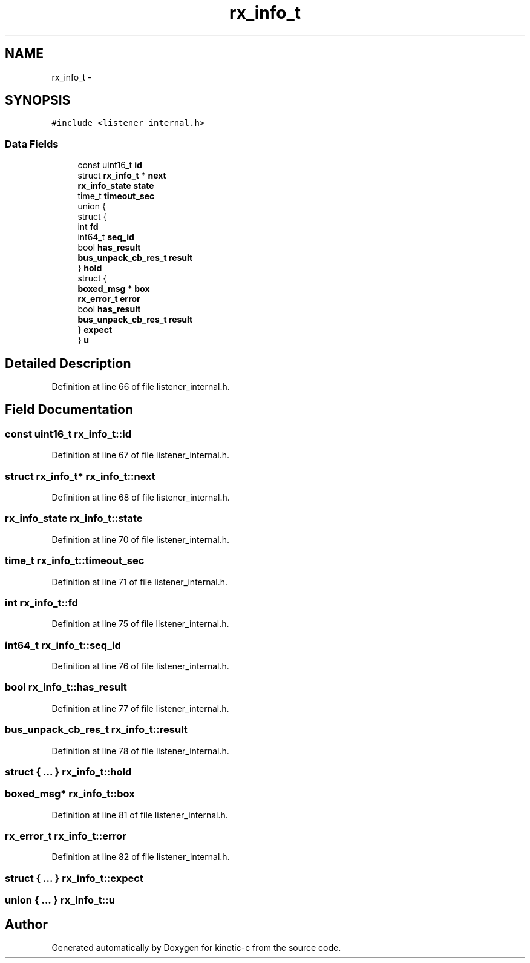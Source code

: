 .TH "rx_info_t" 3 "Mon Mar 2 2015" "Version v0.12.0-beta" "kinetic-c" \" -*- nroff -*-
.ad l
.nh
.SH NAME
rx_info_t \- 
.SH SYNOPSIS
.br
.PP
.PP
\fC#include <listener_internal\&.h>\fP
.SS "Data Fields"

.in +1c
.ti -1c
.RI "const uint16_t \fBid\fP"
.br
.ti -1c
.RI "struct \fBrx_info_t\fP * \fBnext\fP"
.br
.ti -1c
.RI "\fBrx_info_state\fP \fBstate\fP"
.br
.ti -1c
.RI "time_t \fBtimeout_sec\fP"
.br
.ti -1c
.RI "union {"
.br
.ti -1c
.RI "   struct {"
.br
.ti -1c
.RI "      int \fBfd\fP"
.br
.ti -1c
.RI "      int64_t \fBseq_id\fP"
.br
.ti -1c
.RI "      bool \fBhas_result\fP"
.br
.ti -1c
.RI "      \fBbus_unpack_cb_res_t\fP \fBresult\fP"
.br
.ti -1c
.RI "   } \fBhold\fP"
.br
.ti -1c
.RI "   struct {"
.br
.ti -1c
.RI "      \fBboxed_msg\fP * \fBbox\fP"
.br
.ti -1c
.RI "      \fBrx_error_t\fP \fBerror\fP"
.br
.ti -1c
.RI "      bool \fBhas_result\fP"
.br
.ti -1c
.RI "      \fBbus_unpack_cb_res_t\fP \fBresult\fP"
.br
.ti -1c
.RI "   } \fBexpect\fP"
.br
.ti -1c
.RI "} \fBu\fP"
.br
.in -1c
.SH "Detailed Description"
.PP 
Definition at line 66 of file listener_internal\&.h\&.
.SH "Field Documentation"
.PP 
.SS "const uint16_t rx_info_t::id"

.PP
Definition at line 67 of file listener_internal\&.h\&.
.SS "struct \fBrx_info_t\fP* rx_info_t::next"

.PP
Definition at line 68 of file listener_internal\&.h\&.
.SS "\fBrx_info_state\fP rx_info_t::state"

.PP
Definition at line 70 of file listener_internal\&.h\&.
.SS "time_t rx_info_t::timeout_sec"

.PP
Definition at line 71 of file listener_internal\&.h\&.
.SS "int rx_info_t::fd"

.PP
Definition at line 75 of file listener_internal\&.h\&.
.SS "int64_t rx_info_t::seq_id"

.PP
Definition at line 76 of file listener_internal\&.h\&.
.SS "bool rx_info_t::has_result"

.PP
Definition at line 77 of file listener_internal\&.h\&.
.SS "\fBbus_unpack_cb_res_t\fP rx_info_t::result"

.PP
Definition at line 78 of file listener_internal\&.h\&.
.SS "struct { \&.\&.\&. }   rx_info_t::hold"

.SS "\fBboxed_msg\fP* rx_info_t::box"

.PP
Definition at line 81 of file listener_internal\&.h\&.
.SS "\fBrx_error_t\fP rx_info_t::error"

.PP
Definition at line 82 of file listener_internal\&.h\&.
.SS "struct { \&.\&.\&. }   rx_info_t::expect"

.SS "union { \&.\&.\&. }   rx_info_t::u"


.SH "Author"
.PP 
Generated automatically by Doxygen for kinetic-c from the source code\&.
